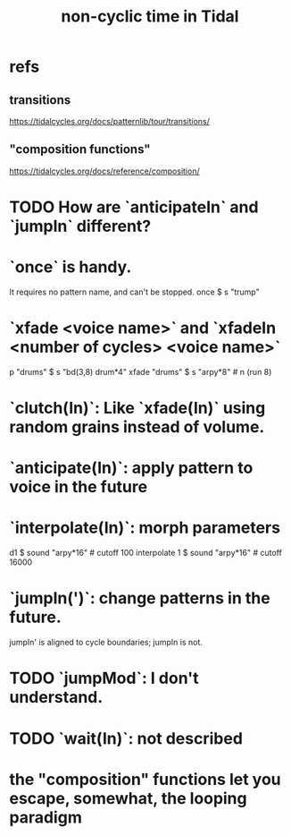 :PROPERTIES:
:ID:       97077393-00b2-41d1-8fec-7763b936a0f8
:END:
#+title: non-cyclic time in Tidal
* refs
** transitions
   https://tidalcycles.org/docs/patternlib/tour/transitions/
** "composition functions"
   https://tidalcycles.org/docs/reference/composition/
* TODO How are `anticipateIn` and `jumpIn` different?
* `once` is handy.
  It requires no pattern name, and can't be stopped.
  once $ s "trump"
* `xfade <voice name>` and `xfadeIn <number of cycles> <voice name>`
  p "drums" $ s "bd(3,8) drum*4"
  xfade "drums" $ s "arpy*8" # n (run 8)
* `clutch(In)`: Like `xfade(In)` using random grains instead of volume.
* `anticipate(In)`: apply pattern to voice in the future
* `interpolate(In)`: morph parameters
  d1 $ sound "arpy*16" # cutoff 100
  interpolate 1 $ sound "arpy*16" # cutoff 16000
* `jumpIn(')`: change patterns in the future.
  jumpIn' is aligned to cycle boundaries;
  jumpIn is not.
* TODO `jumpMod`: I don't understand.
* TODO `wait(In)`: not described
* the "composition" functions let you escape, somewhat, the looping paradigm
